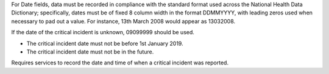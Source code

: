 For Date fields, data must be recorded in compliance with the standard format
used across the National Health Data Dictionary; specifically, dates must be
of fixed 8 column width in the format DDMMYYYY, with leading zeros used when
necessary to pad out a value. For instance, 13th March 2008 would appear as
13032008.

If the date of the critical incident is unknown, 09099999 should be used.

- The critical incident date must not be before 1st January 2019.

- The critical incident date must not be in the future.

Requires services to record the date and time of when a critical incident was reported.
